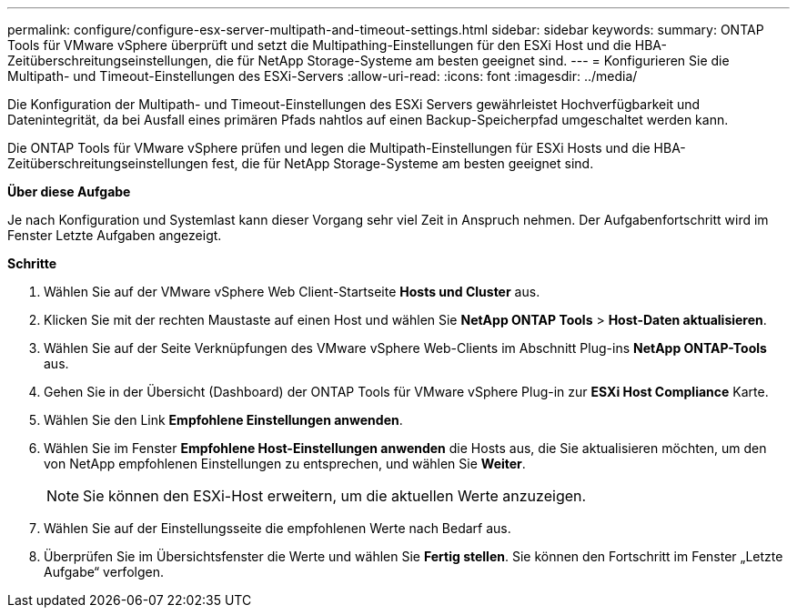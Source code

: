 ---
permalink: configure/configure-esx-server-multipath-and-timeout-settings.html 
sidebar: sidebar 
keywords:  
summary: ONTAP Tools für VMware vSphere überprüft und setzt die Multipathing-Einstellungen für den ESXi Host und die HBA-Zeitüberschreitungseinstellungen, die für NetApp Storage-Systeme am besten geeignet sind. 
---
= Konfigurieren Sie die Multipath- und Timeout-Einstellungen des ESXi-Servers
:allow-uri-read: 
:icons: font
:imagesdir: ../media/


[role="lead"]
Die Konfiguration der Multipath- und Timeout-Einstellungen des ESXi Servers gewährleistet Hochverfügbarkeit und Datenintegrität, da bei Ausfall eines primären Pfads nahtlos auf einen Backup-Speicherpfad umgeschaltet werden kann.

Die ONTAP Tools für VMware vSphere prüfen und legen die Multipath-Einstellungen für ESXi Hosts und die HBA-Zeitüberschreitungseinstellungen fest, die für NetApp Storage-Systeme am besten geeignet sind.

*Über diese Aufgabe*

Je nach Konfiguration und Systemlast kann dieser Vorgang sehr viel Zeit in Anspruch nehmen. Der Aufgabenfortschritt wird im Fenster Letzte Aufgaben angezeigt.

*Schritte*

. Wählen Sie auf der VMware vSphere Web Client-Startseite *Hosts und Cluster* aus.
. Klicken Sie mit der rechten Maustaste auf einen Host und wählen Sie *NetApp ONTAP Tools* > *Host-Daten aktualisieren*.
. Wählen Sie auf der Seite Verknüpfungen des VMware vSphere Web-Clients im Abschnitt Plug-ins *NetApp ONTAP-Tools* aus.
. Gehen Sie in der Übersicht (Dashboard) der ONTAP Tools für VMware vSphere Plug-in zur *ESXi Host Compliance* Karte.
. Wählen Sie den Link *Empfohlene Einstellungen anwenden*.
. Wählen Sie im Fenster *Empfohlene Host-Einstellungen anwenden* die Hosts aus, die Sie aktualisieren möchten, um den von NetApp empfohlenen Einstellungen zu entsprechen, und wählen Sie *Weiter*.
+

NOTE: Sie können den ESXi-Host erweitern, um die aktuellen Werte anzuzeigen.

. Wählen Sie auf der Einstellungsseite die empfohlenen Werte nach Bedarf aus.
. Überprüfen Sie im Übersichtsfenster die Werte und wählen Sie *Fertig stellen*. Sie können den Fortschritt im Fenster „Letzte Aufgabe“ verfolgen.

